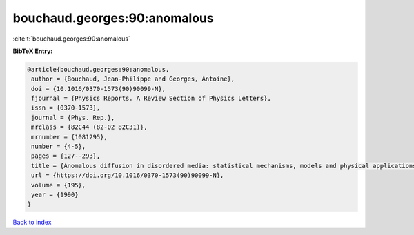 bouchaud.georges:90:anomalous
=============================

:cite:t:`bouchaud.georges:90:anomalous`

**BibTeX Entry:**

.. code-block:: bibtex

   @article{bouchaud.georges:90:anomalous,
    author = {Bouchaud, Jean-Philippe and Georges, Antoine},
    doi = {10.1016/0370-1573(90)90099-N},
    fjournal = {Physics Reports. A Review Section of Physics Letters},
    issn = {0370-1573},
    journal = {Phys. Rep.},
    mrclass = {82C44 (82-02 82C31)},
    mrnumber = {1081295},
    number = {4-5},
    pages = {127--293},
    title = {Anomalous diffusion in disordered media: statistical mechanisms, models and physical applications},
    url = {https://doi.org/10.1016/0370-1573(90)90099-N},
    volume = {195},
    year = {1990}
   }

`Back to index <../By-Cite-Keys.rst>`_
